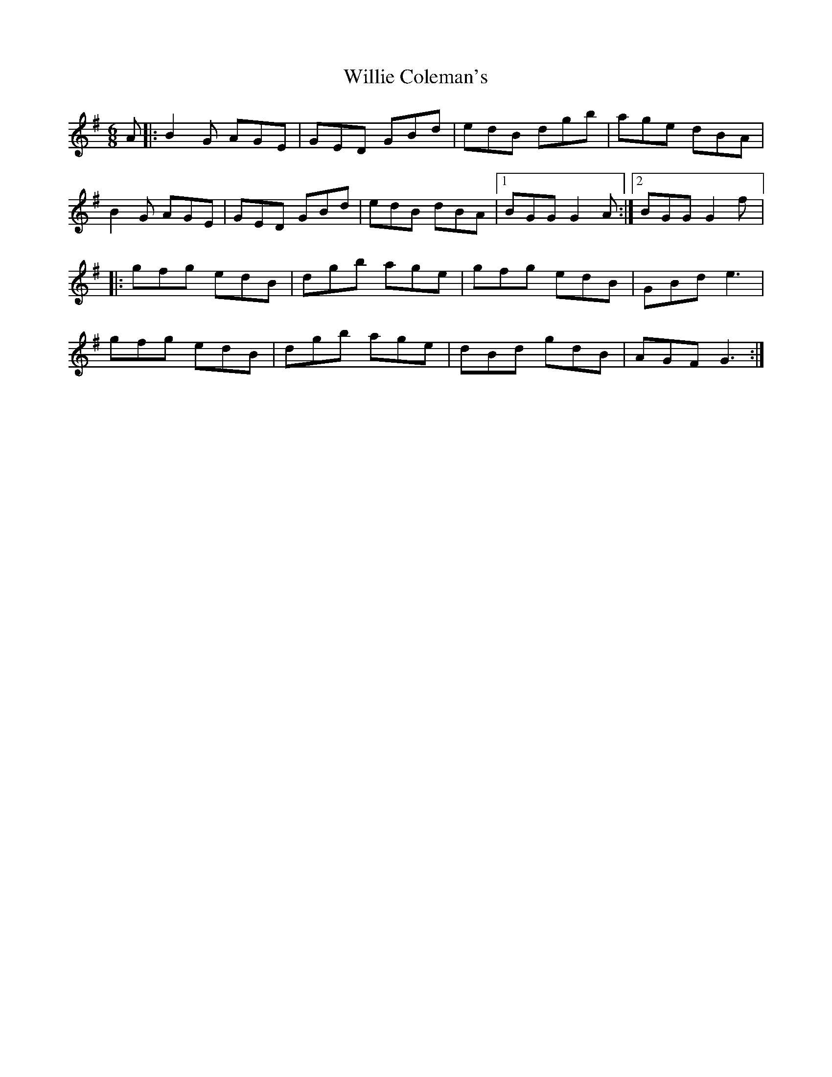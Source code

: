 X:113
T:Willie Coleman's
R:jig
M:6/8
K:G
A |: B2G AGE | GED GBd | edB dgb | age dBA |
B2G AGE | GED GBd | edB dBA |1 BGG G2A :|2 BGG G2f |:
gfg edB | dgb age | gfg edB | GBd e3 |
gfg edB | dgb age | dBd gdB | AGF G3 :|
